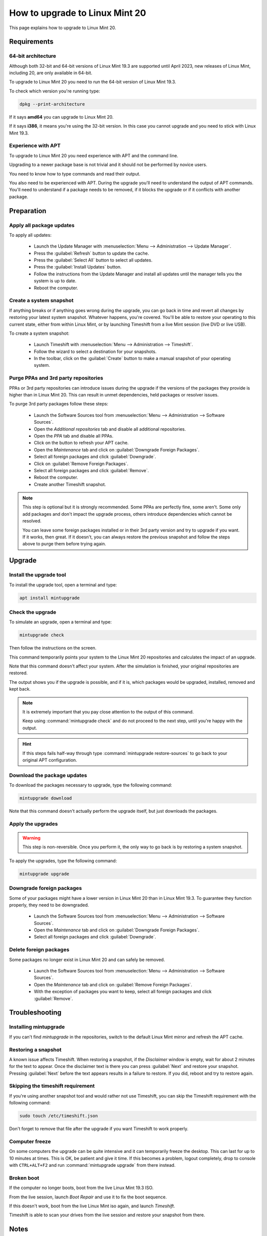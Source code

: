 ###############################
How to upgrade to Linux Mint 20
###############################

This page explains how to upgrade to Linux Mint 20.

Requirements
============

64-bit architecture
-------------------

Although both 32-bit and 64-bit versions of Linux Mint 19.3 are supported until April 2023, new releases of Linux Mint, including 20,  are only available in 64-bit.

To upgrade to Linux Mint 20 you need to run the 64-bit version of Linux Mint 19.3.

To check which version you're running type:

.. code-block:: bash

	dpkg --print-architecture

If it says **amd64** you can upgrade to Linux Mint 20.

If it says **i386**, it means you're using the 32-bit version. In this case you cannot upgrade and you need to stick with Linux Mint 19.3.

Experience with APT
-------------------

To upgrade to Linux Mint 20 you need experience with APT and the command line.

Upgrading to a newer package base is not trivial and it should not be performed by novice users.

You need to know how to type commands and read their output.

You also need to be experienced with APT. During the upgrade you'll need to understand the output of APT commands. You'll need to understand if a package needs to be removed, if it blocks the upgrade or if it conflicts with another package.

Preparation
===========

Apply all package updates
-------------------------

.. image:: images/upgrade20-mintupdate.png

To apply all updates:

    - Launch the Update Manager with :menuselection:`Menu --> Administration --> Update Manager`.
    - Press the :guilabel:`Refresh` button to update the cache.
    - Press the :guilabel:`Select All` button to select all updates.
    - Press the :guilabel:`Install Updates` button.
    - Follow the instructions from the Update Manager and install all updates until the manager tells you the system is up to date.
    - Reboot the computer.

Create a system snapshot
------------------------

If anything breaks or if anything goes wrong during the upgrade, you can go back in time and revert all changes by restoring your latest system snapshot. Whatever happens, you're covered. You'll be able to restore your operating to this current state, either from within Linux Mint, or by launching Timeshift from a live Mint session (live DVD or live USB).

.. image:: images/upgrade20-timeshift.png

To create a system snapshot:

    - Launch Timeshift with :menuselection:`Menu --> Administration --> Timeshift`.
    - Follow the wizard to select a destination for your snapshots.
    - In the toolbar, click on the :guilabel:`Create` button to make a manual snapshot of your operating system.

Purge PPAs and 3rd party repositories
-------------------------------------

PPAs or 3rd party repositories can introduce issues during the upgrade if the versions of the packages they provide is higher than in Linux Mint 20. This can result in unmet dependencies, held packages or resolver issues.

To purge 3rd party packages follow these steps:

    - Launch the Software Sources tool from :menuselection:`Menu --> Administration --> Software Sources`.
    - Open the `Additional repositories` tab and disable all additional repositories.
    - Open the `PPA` tab and disable all PPAs.
    - Click on the button to refresh your APT cache.
    - Open the `Maintenance` tab and click on :guilabel:`Downgrade Foreign Packages`.
    - Select all foreign packages and click :guilabel:`Downgrade`.
    - Click on :guilabel:`Remove Foreign Packages`.
    - Select all foreign packages and click :guilabel:`Remove`.
    - Reboot the computer.
    - Create another Timeshift snapshot.

.. note::

	This step is optional but it is strongly recommended. Some PPAs are perfectly fine, some aren't. Some only add packages and don't impact the upgrade process, others introduce dependencies which cannot be resolved.

	You can leave some foreign packages installed or in their 3rd party version and try to upgrade if you want. If it works, then great. If it doesn't, you can always restore the previous snapshot and follow the steps above to purge them before trying again.

Upgrade
=======

Install the upgrade tool
------------------------

To install the upgrade tool, open a terminal and type:

.. code-block:: bash

	apt install mintupgrade

Check the upgrade
-----------------

To simulate an upgrade, open a terminal and type:

.. code-block:: bash

	mintupgrade check

Then follow the instructions on the screen.

This command temporarily points your system to the Linux Mint 20 repositories and calculates the impact of an upgrade.

Note that this command doesn't affect your system. After the simulation is finished, your original repositories are restored.

The output shows you if the upgrade is possible, and if it is, which packages would be upgraded, installed, removed and kept back.

.. note::

	It is extremely important that you pay close attention to the output of this command.

	Keep using :command:`mintupgrade check` and do not proceed to the next step, until you're happy with the output.

.. hint::

	If this steps fails half-way through type :command:`mintupgrade restore-sources` to go back to your original APT configuration.

Download the package updates
----------------------------

To download the packages necessary to upgrade, type the following command:

.. code-block:: bash

	mintupgrade download

Note that this command doesn't actually perform the upgrade itself, but just downloads the packages.

Apply the upgrades
------------------

.. warning:: This step is non-reversible. Once you perform it, the only way to go back is by restoring a system snapshot.

To apply the upgrades, type the following command:

.. code-block:: bash

	mintupgrade upgrade

Downgrade foreign packages
--------------------------

Some of your packages might have a lower version in Linux Mint 20 than in Linux Mint 19.3. To guarantee they function properly, they need to be downgraded.

    - Launch the Software Sources tool from :menuselection:`Menu --> Administration --> Software Sources`.
    - Open the `Maintenance` tab and click on :guilabel:`Downgrade Foreign Packages`.
    - Select all foreign packages and click :guilabel:`Downgrade`.

Delete foreign packages
-----------------------

Some packages no longer exist in Linux Mint 20 and can safely be removed.

    - Launch the Software Sources tool from :menuselection:`Menu --> Administration --> Software Sources`.
    - Open the `Maintenance` tab and click on :guilabel:`Remove Foreign Packages`.
    - With the exception of packages you want to keep, select all foreign packages and click :guilabel:`Remove`.

Troubleshooting
===============

Installing mintupgrade
----------------------

If you can't find `mintupgrade` in the repositories, switch to the default Linux Mint mirror and refresh the APT cache.

Restoring a snapshot
--------------------

A known issue affects Timeshift. When restoring a snapshot, if the `Disclaimer` window is empty, wait for about 2 minutes for the text to appear. Once the disclaimer text is there you can press :guilabel:`Next` and restore your snapshot. Pressing :guilabel:`Next` before the text appears results in a failure to restore. If you did, reboot and try to restore again.

Skipping the timeshift requirement
----------------------------------

If you're using another snapshot tool and would rather not use Timeshift, you can skip the Timeshift requirement with the following command:

.. code-block:: bash

	sudo touch /etc/timeshift.json

Don't forget to remove that file after the upgrade if you want Timeshift to work properly.

Computer freeze
---------------

On some computers the upgrade can be quite intensive and it can temporarily freeze the desktop. This can last for up to 10 minutes at times. This is OK, be patient and give it time. If this becomes a problem, logout completely, drop to console with ``CTRL+ALT+F2`` and run :command:`mintupgrade upgrade` from there instead.

Broken boot
-----------

If the computer no longer boots, boot from the live Linux Mint 19.3 ISO.

From the live session, launch `Boot Repair` and use it to fix the boot sequence.

If this doesn't work, boot from the live Linux Mint iso again, and launch `Timeshift`.

Timeshift is able to scan your drives from the live session and restore your snapshot from there.

Notes
=====

The upgrade overwrites files in `/etc/` with default configuration files. You can restore files indivually by the Timeshift snapshot you made prior to upgrading.

To restore your lightDM settings, run the Login Window configuration tool (:command:`sudo lightdm-settings`).

Alternatives
============

If you cannot upgrade perform a `fresh installation <https://linuxmint-installation-guide.readthedocs.io/en/latest/>`_.

Generic instructions on `fresh upgrades <https://community.linuxmint.com/tutorial/view/2>`_ are also available.